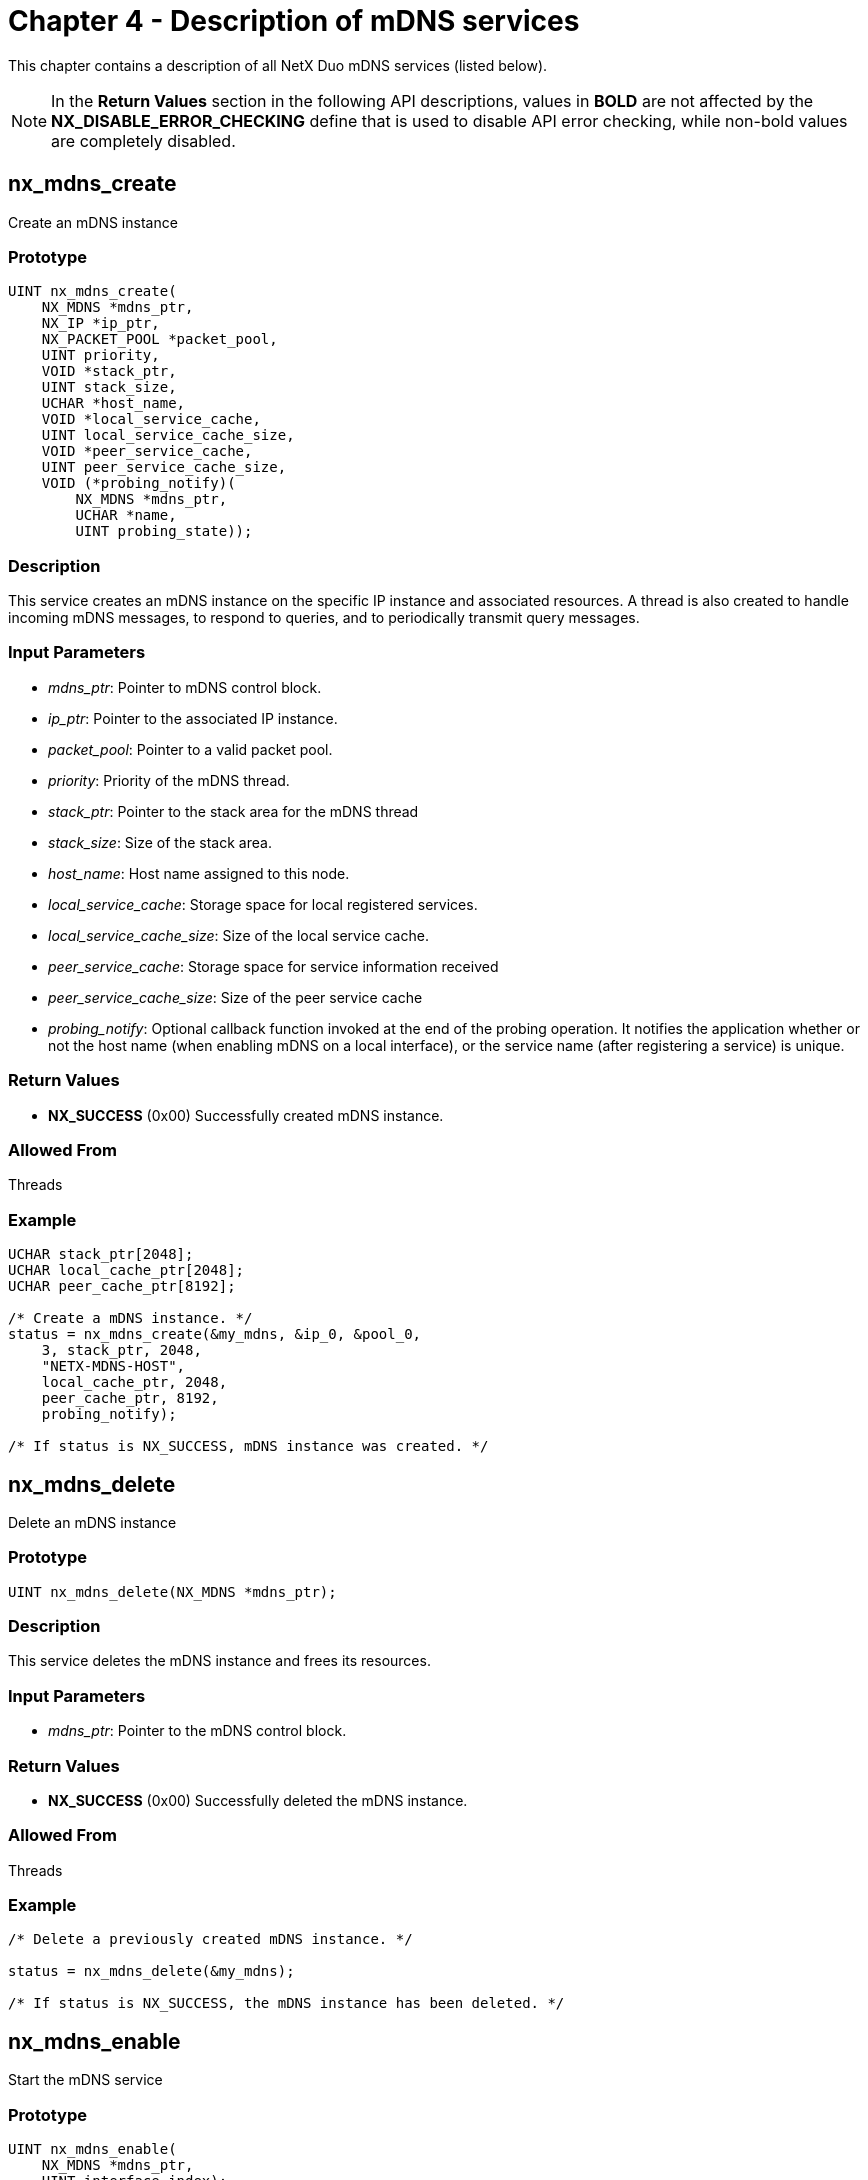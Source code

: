 ////

 Copyright (c) Microsoft
 Copyright (c) 2024-present Eclipse ThreadX contributors
 
 This program and the accompanying materials are made available 
 under the terms of the MIT license which is available at
 https://opensource.org/license/mit.
 
 SPDX-License-Identifier: MIT
 
 Contributors: 
     * Frédéric Desbiens - Initial AsciiDoc version.

////

= Chapter 4 - Description of mDNS services
:description: This chapter contains a description of all NetX Duo mDNS services

This chapter contains a description of all NetX Duo mDNS services (listed below).

NOTE: In the *Return Values* section in the following API descriptions, values in *BOLD* are not affected by the *NX_DISABLE_ERROR_CHECKING* define that is used to disable API error checking, while non-bold values are completely disabled.

== nx_mdns_create

Create an mDNS instance

=== Prototype

[,C]
----
UINT nx_mdns_create(
    NX_MDNS *mdns_ptr,
    NX_IP *ip_ptr,
    NX_PACKET_POOL *packet_pool,
    UINT priority,
    VOID *stack_ptr,
    UINT stack_size,
    UCHAR *host_name,
    VOID *local_service_cache,
    UINT local_service_cache_size,
    VOID *peer_service_cache,
    UINT peer_service_cache_size,
    VOID (*probing_notify)(
        NX_MDNS *mdns_ptr,
        UCHAR *name,
        UINT probing_state));
----

=== Description

This service creates an mDNS instance on the specific IP instance and associated resources. A thread is also created to handle incoming mDNS messages, to respond to queries, and to periodically transmit query messages.

=== Input Parameters

* _mdns_ptr_: Pointer to mDNS control block.
* _ip_ptr_: Pointer to the associated IP instance.
* _packet_pool_: Pointer to a valid packet pool.
* _priority_: Priority of the mDNS thread.
* _stack_ptr_: Pointer to the stack area for the mDNS thread
* _stack_size_: Size of the stack area.
* _host_name_: Host name assigned to this node.
* _local_service_cache_: Storage space for local registered services.
* _local_service_cache_size_: Size of the local service cache.
* _peer_service_cache_: Storage space for service information received
* _peer_service_cache_size_: Size of the peer service cache
* _probing_notify_: Optional callback function invoked at the end of the probing operation. It notifies the application whether or not the host name (when enabling mDNS on a local interface), or the service name (after registering a service) is unique.

=== Return Values

* *NX_SUCCESS* (0x00) Successfully created mDNS instance.

=== Allowed From

Threads

=== Example

[,C]
----
UCHAR stack_ptr[2048];
UCHAR local_cache_ptr[2048];
UCHAR peer_cache_ptr[8192];

/* Create a mDNS instance. */
status = nx_mdns_create(&my_mdns, &ip_0, &pool_0,
    3, stack_ptr, 2048,
    "NETX-MDNS-HOST",
    local_cache_ptr, 2048,
    peer_cache_ptr, 8192,
    probing_notify);

/* If status is NX_SUCCESS, mDNS instance was created. */
----

== nx_mdns_delete

Delete an mDNS instance

=== Prototype

[,C]
----
UINT nx_mdns_delete(NX_MDNS *mdns_ptr);
----

=== Description

This service deletes the mDNS instance and frees its resources.

=== Input Parameters

* _mdns_ptr_: Pointer to the mDNS control block.

=== Return Values

* *NX_SUCCESS* (0x00) Successfully deleted the mDNS instance.

=== Allowed From

Threads

=== Example

[,C]
----
/* Delete a previously created mDNS instance. */

status = nx_mdns_delete(&my_mdns);

/* If status is NX_SUCCESS, the mDNS instance has been deleted. */
----

== nx_mdns_enable

Start the mDNS service

=== Prototype

[,C]
----
UINT nx_mdns_enable(
    NX_MDNS *mdns_ptr,
    UINT interface_index);
----

=== Description

This API enables mDNS service on specific physical interface. Once the service is enabled, the mDNS module first probes all its unique service names on the network before responding to queries received on the interface.

=== Input Parameters

* _mdns_ptr_: Pointer to the mDNS instance control block.
* _interface_index_: Index to the interface where the service is to be enabled

=== Return Values

* *NX_SUCCESS* (0x00) Successfully enabled the service.

=== Allowed From

Threads

=== Example

[,C]
----
/* Enable mDNS service on specific interface. */

status = nx_mdns_enable(&my_mdns, 0);

/* If status is NX_SUCCESS, mDNS service was enabled. */
----

== nx_mdns_disable

Disable the mDNS service

=== Prototype

[,C]
----
UINT nx_mdns_disable(
    NX_MDNS *mdns_ptr,
    UINT interface_index);
----

=== Description

This API disables mDNS service on the specific physical interface. Once the service is disabled, the mDNS sends "goodbye" messages for every local service to the network that is attached to the interface, so the neighboring nodes are notified.

=== Input Parameters

* _mdns_ptr_: Pointer to mDNS control block.
* _interface_index_: Index to the interface where the service is to be disabled

=== Return Values

* *NX_SUCCESS* (0x00) Successfully disabled the service.

=== Allowed From

Threads

=== Example

[,C]
----
/* Disable mDNS service on specific interface. */

status = nx_mdns_disable(&my_mdns, 0);

/* If status is NX_SUCCESS, mDNS service was disabled. */
----

== nx_mdns_cache_notify_set

Installs the mDNS cache full notify function

=== Prototype

[,c]
----
UINT nx_mdns_cache_notify_set(
    NX_MDNS *mdns_ptr,
    VOID (*cache_full_notify_cb)(
        NX_MDNS *mdns_ptr,
        UINT state,
        UINT cache_type));
----

=== Description

This service installs a user-supplied callback function, which is invoked when either the local service cache or peer service cache becomes full. When the service cache is full, no more mDNS Resource Record can be added. Note that the service cache may become full as a result of internal fragmentation, when services with various string lengths are added and removed. On receiving a cache full notification on peer service cache, the application may use the service "_nx_mdns_service_cache_clear"_ to erase all entries in the peer service cache.

=== Input Parameters

* _mdns_ptr_: Pointer to the mDNS control block.

=== Return Values

* *NX_SUCCESS* (0x00) Successfully installed the mDNS cache notify callback function.

=== Allowed From

Threads

=== Example

[,C]
----
/* Set mDNS cache notify callback. */

status = nx_mdns_cache_notify_set(&my_mdns, cache_full_notify_cb);

/* If status is NX_SUCCESS, mDNS cache notify callback was set. */
----

== nx_mdns_cache_notify_clear

Clear the mDNS service cache full notify function

=== Prototype

[,C]
----
UINT nx_mdns_cache_notify_clear(NX_MDNS *mdns_ptr);
----

=== Description

This service clears a user-supplied service cache notify callback function.

=== Input Parameters

* _mdns_ptr_: Pointer to the mDNS control block.

=== Return Values

* *NX_SUCCESS* (0x00) Successfully cleared the mDNS service cache notify callback function.

=== Allowed From

Threads

=== Example

[,C]
----
/* Clear mDNS cache notify callback. */

status = nx_mdns_cache_notify_clear(&my_mdns);

/* If status is NX_SUCCESS, mDNS cache notify callback clear. */
----

== nx_mdns_domain_name_set

Sets the domain name

=== Prototype

[,C]
----
UINT nx_mdns_domain_name_set(
    NX_MDNS *mdns_ptr,
    CHAR *domain_name);
----

=== Description

This service sets up the default local domain name. When the mDNS instance is created, the default local domain name is set to ".local". This API allows an application to overwrite the default local domain name.

=== Input Parameters

* _mdns_ptr_: Pointer to mDNS control block.
* _domain_name_: The domain name to be used.

=== Return Values

* *NX_SUCCESS* (0x00) Successfully configured local domain.

=== Allowed From

Threads

=== Example

[,C]
----
/* Set the domain name. */

status = nx_mdns_domain_name_set(&my_mdns, "home");

/* If status is NX_SUCCESS, the "home" domain name was set. */
----

== nx_mdns_service_announcement_timing_set

Sets the timing parameters for service announcement messages

=== Prototype

[,C]
----
UINT nx_mdns_service_announcement_timing_set(
    NX_MDNS *mdns_ptr,
    UINT t,
    UINT p,
    UINT k,
    UINT retrans_interval,
    UINT period_interval,
    UINT max_time);
----

=== Description

This service reconfigures the timing parameters employed by mDNS when sending the service announcements. Publish period starts from _t_ ticks and can be expanded telescopically with 2 to the power of _k_ factor. The number of repetitions per advertisement is _p_, the interval between each repeated advertisement is _interval_ ticks, and the number of announcement period is max_time. By default, the initial period is set to 1 second, with k = 1 (the period doubles each time), _p = 1_ (no repetition), retrans_interval = 0(no time interval), period_interval = 0xFFFFFFFF(max period interval) and max_time = 3(number of advertisement).

=== Input Parameters

* _mdns_ptr_: Pointer to mDNS control block.
* _t_: Number of ticks for the initial period. Default is 100 ticks for 1 second.
* _p_: Number of repetitions. Default value is 1.
* _k_: Telescopic factor. Default value is 1.
* _retrans_interval_: Number of ticks to wait before sending out repeated announcement messages. Default value is 0.
* _period_interval_: Number of ticks between two announcement period. Default value is 0xFFFFFFFF.
* _max_time_: Number of announcement period to use for the advertisement. After the _max_time_ announcement periods, no more announcement messages are sent. Default value is 3.

=== Return Values

* *NX_SUCCESS* (0x00) Successfully sets the timing values.

=== Allowed From

Threads

=== Example

[,C]
----
/* Set the service announcement timing. */

status = nx_mdns_service_announcement_timing_set(&my_mdns, 100,
    1, 1, 0, 0xFFFFFFFF, 3);

/* If status is NX_SUCCESS, the service announcement timing was set. */
----

== nx_mdns_service_add

Add a local service

=== Prototype

[,C]
----
UINT nx_mdns_service_add(
    NX_MDNS *mdns_ptr,
    CHAR *instance,
    CHAR *service,
    CHAR *subtype,
    UINT ttl,
    USHORT priority,
    USHORT weight,
    USHORT port,
    UCHAR *text,
    UCHAR is_unique,
    UINT interface_index);
----

=== Description

This API registers a service offered by the application. If the flag _is_unique_ is set, mDNS probes the service name to make sure it is unique on the local network before starting to announce the service on the network. _Instance_ is the instance portion of the service name. The _service_ is the service portion of the service name. For example "_http._tcp" is a service. To describe a service with subtype, caller must use the _subtype_ parameter. For example, if the desired service is "_printer._sub._http._tcp", the service field is "_http._tcp:, and the subtype field is "_printer".

=== Input Parameters

* _mdns_ptr_: Pointer to mDNS control block.
* _instance_: Pointer to the instance name of the service.
* _service_: Pointer to the mDNS service type, excluding subtype information.
* _subtype_: Pointer to the subtype portion of the mDNS service, if applicable.
* _priority_: Service priority
* _weight_: Service weight
* _port_: TCP or UDP port number the service uses
* _text_: Additional text information
* _is_unique_: Boolean flag indicating whether the service is shared or unique. For services registered as unique, mDNS must probe the service on the network before starting offering it.
* _interface_index_: Physical interface the service is offered through. For a service that is offered through any of the attached services, the value _NX_MDNS_ALL_INTERFACES_ is used.

=== Return Values

* *NX_SUCCESS* (0x00) Successfully registered the service.

=== Allowed From

Threads

=== Example

[,C]
----
/* Add local service. */

status = nx_mdns_service_add(&my_mdns, "NETX-SERVICE",
    "_http._tcp", NX_NULL,
    NX_NULL, 0, 0, 0, 80, NX_TRUE, 0);

/* If status is NX_SUCCESS, The service (NetX-SERVICE._http._tcp.local) was added. */
----

== nx_mdns_service_delete

Remove a previous registered service

=== Prototype

[,C]
----
UINT nx_mdns_service_delete(
    NX_MDNS *mdns_ptr,
    CHAR *instance,
    CHAR *service,
    CHAR *subtype);
----

=== Description

This API deletes a previous registered service. As the service is deleted, "goodbye" messages are sent to the local network so the neighboring nodes are notified.

=== Input Parameters

* _mdns_ptr_: Pointer to mDNS control block.
* _instance_: Pointer to the instance name of the service.
* _service_: Pointer to the mDNS service type, excluding subtype information.
* _subtype_: Pointer to the subtype portion of the mDNS service, if applicable.

=== Return Values

* *NX_SUCCESS* (0x00) Successfully deleted the service.

=== Allowed From

Threads

=== Example

[,C]
----
/* Delete local service. */

status = nx_mdns_service_delete(&my_mdns, "NETX-SERVICE", "_http._tcp", NX_NULL);

/* If status is NX_SUCCESS, The service (NetX-SERVICE._http._tcp.local) was deleted. */
----

== nx_mdns_service_one_shot_query

Initiate one-shot service discovery

=== Prototype

[,C]
----
UINT nx_mdns_service_one_shot_query(
    NX_MDNS *mdns_ptr,
    UCHAR *instance,
    UCHAR *service,
    UCHAR *subtype,
    NX_MDNS_SERVICE *service_ptr,
    ULONG wait_option);
----

=== Description

This service performs a one-shot mDNS query. If the specified service is found in the peer service cache, the first instance is returned. If no services are found in the local peer service cache, the mDNS module issues a query command and wait for response. The service is blocked till either the first answer is received or the query times out.

=== Input Parameters

* _mdns_ptr_: Pointer to mDNS control block.
* _instance_: Pointer to the instance name of the service, if applicable.
* _service_: Pointer to the mDNS service type, excluding subtype information. the application must specify the service type.
* _subtype_: Pointer to the subtype portion of the mDNS service, if applicable.
* _service_ptr_: User provided pointer to NX_MDNS_SERVICE structure that stores the query results.
* _wait_option_: The amount of time, in ticks, to wait for a response.

=== Return Values

* *NX_SUCCESS* (0x00) Successfully obtained service information.

=== Allowed From

Threads

=== Example

[,C]
----
/* Start service one shot query. */

status = nx_mdns_service_one_shot_query(&my_mdns, "NETX-SERVICE", "_http._tcp",
    NX_NULL, service_ptr, 500);

/* If status is NX_SUCCESS, The query with
    name: NetX-SERVICE._http._tcp.local,
     type: ANY (SRV and TXT) was sent.
    And the answer was stored in service_ptr if success. */
----

== nx_mdns_service_continuous_query

Initiate continuous service discovery

=== Prototype

[,C]
----
UINT nx_mdns_service_continuous_query(
    NX_MDNS *mdns_ptr,
    CHAR *instance,
    CHAR *service,
    CHAR *subtype);
----

=== Description

This service starts a continuous query. Note that the service returns immediately. After issuing a continuous query, the application may retrieve service record by using the API *_nx_mdns_service_lookup_*. To stop the continuous query, the application may use the API *_nx_mdns_service_query_stop_*

=== Input Parameters

* _mdns_ptr_: Pointer to mDNS control block.
* _instance_: Pointer to the instance name of the service, if applicable.
* _service_: Pointer to the mDNS service type, excluding subtype information, if applicable.
* _subtype_: Pointer to the subtype portion of the mDNS service, if applicable.

=== Return Values

* *NX_SUCCESS* (0x00) Successfully started continues query.

=== Allowed From

Threads

=== Example

[,C]
----
/* Start service continuous query. */

status = nx_mdns_service_continuous_query(&my_mdns,
    "NETX-SERVICE", "_http._tcp", NX_NULL);

/* If status is NX_SUCCESS, The continuous query with
    name: NetX-SERVICE._http._tcp.local,
    type: ANY (SRV and TXT) was added.
    And the query will be periodically sent. */
----

== nx_mdns_service_query_stop

Cease a previously issued continuous service discovery

=== Prototype

[,C]
----
UINT nx_mdns_service_query_stop(
    NX_MDNS *mdns_ptr,
    CHAR *instance,
    CHAR *service,
    CHAR *subtype);
----

=== Description

This API terminates a previous issued continuous service discovery.

=== Input Parameters

* _mdns_ptr_: Pointer to mDNS control block.
* _instance_: Pointer to the instance name of the service.
* _service_: Pointer to the mDNS service type, subtype information.
* _subtype_: Pointer to the subtype portion of the mDNS service, if applicable.

=== Return Values

* *NX_SUCCESS* (0x00) Successfully stopped continues query.

=== Allowed From

Threads

=== Example

[,C]
----
/* Stop service continuous query. */

status = nx_mdns_service_query_stop(&my_mdns, "NETX-SERVICE", "_http._tcp", NX_NULL);

/* If status is NX_SUCCESS, The continuous query with
    name: NetX-SERVICE._http._tcp.local,
    type: ANY (SRV and TXT) was stopped. */
----

== nx_mdns_service_lookup

Retrieves the service from the local peer service cache

=== Prototype

[,C]
----
UINT nx_mdns_service_lookup(
    NXD_MDNS *mdns_ptr,
    CHAR *instance,
    CHAR *service,
    CHAR *subtype,
    UINT instance_index,
    NXD_MDNS_SERVICE *service_ptr);
----

=== Description

This service looks up services matching the instance name (if provided) and the type of service in the local peer service cache. Application shall start the service lookup with _instance_index_ set to zero for the first service in the cache that matches the description. Application shall keep using this service with increasing _instance_index_ value for additional services found in the cache, till the service returns _NX_NO_MORE_ENTRIES_, which indicates the end of the cache.

=== Input Parameters

* _mdns_ptr_: Pointer to mDNS control block.
* _instance_: Pointer to the instance name of the service, if applicable.
* _service_: Pointer to the mDNS service type, excluding subtype information, if applicable.
* _subtype_: Pointer to the subtype portion of the mDNS service, if applicable.
* _Instance_index_: Index number to the instance to be returned.
* _service_ptr_: User provided pointer to NX_MDNS_SERVICE structure that stores the lookup results.

=== Return Values

* *NX_SUCCESS* (0x00) Successfully retrieved the service
* *NX_NO_MORE_ENTRIES* (0x17) No service entry is found at the specified index number. This error code indicates the end of the search.

=== Allowed From

Threads

=== Example

[,C]
----
/* Lookup the service on specific index. */

status = nx_mdns_service_lookup(&my_mdns, "NETX-SERVICE", "_http._tcp", NX_NULL,
    0, service_ptr);

/* If status is NX_SUCCESS, The service with
    name: NetX-SERVICE._http._tcp.local, was retrieved. */
----

== nx_mdns_service_ignore_set

Configures a service ignore set

=== Prototype

[,C]
----
UINT nx_mdns_service_ignore_set(
    NX_MDNS *mdns_ptr,
    ULONG service_mask);
----

=== Description

This API configures a mask to ignore services specified by the _service_mask_ bitmask. User may optionally use the service_mask to select service types it does not wish to be cached. A list of services is defined in the table _nx_mdns_service_types_ in _nxd_mdns.c._ The corresponding mask of the first service type in nx_mdns_service_types[] is 0x00000001, the mask of the second service type is 0x00000002, and so on.

=== Input Parameters

* _mdns_ptr_: Pointer to mDNS control block.
* _service_mask_: User-defined service types to ignore. The mask is a 32-bit ULONG type. Each bit represents an entry in the user-defined _nx_mdns_service_types_ array. If a bit is set, the corresponding service type specified in the _nx_mdns_service_type_ array will not store in the peer service cache.

=== Return Values

* *NX_SUCCESS* (0x00) Successfully sets the service ignore mask.

=== Allowed From

Threads

=== Example

[,C]
----
/* Set the service mask to ignore the specified service. */

status = nx_mdns_service_ignore_set(&my_mdns, 0x00000003);

/* If status is NX_SUCCESS, The service with
    type "_device-info" and "_http" will be ignored. */
----

== nx_mdns_service_notify_set

Configures a service change notify callback function

=== Prototype

[,C]
----
UINT nx_mdns_service_notify_set(
    NX_MDNS *mdns_ptr,
    ULONG service_mask,
    VOID (*service_change_notify)(
        NX_MDNS *mdns_ptr,
        NX_MDNS_SERVICE *service_ptr,
        UINT state));
----

=== Description

This API configures a service change notify callback function. This callback function is invoked when a service offered by other nodes on the network is added, changed or is no longer available. User may optionally use the service_mask to select service types it wishes to monitor. A list of services being monitored are hard-coded in the table _nx_mdns_service_types_ in _nxd_mdns.c._

The corresponding mask of the first service type in nx_mdns_service_types[] is 0x00000001, the mask of the second service type is 0x00000002, and so on.

=== Input Parameters

* _mdns_ptr_: Pointer to mDNS control block.
* _service_mask_: User-defined service types to monitor. The mask is a 32-bit ULONG type. Each bit represents an entry in the _nx_mdns_service_types_ array.
* _service_change_notify_: The callback function to be invoked when the specified service is changed. The detailed service information is returned in the memory pointed to by _service_ptr._ Note that the content in the memory is invalid after returning from the notify callback function.

=== Return Values

* *NX_SUCCESS* (0x00) Successfully installed the callback function.

=== Allowed From

Threads

=== Example

[,C]
----
/* Set the service mask to notify the specified service. */

status = nx_mdns_service_notify_set(&my_mdns, 0x00000002, service_change_notify);

/* If status is NX_SUCCESS, the callback will be called
    if received the service with type "_http". */
----

== nx_mdns_service_notify_clear

Clear the service change notify callback function

=== Prototype

[,C]
----
UINT nx_mdns_service_notify_clear(NX_MDNS *mdns_ptr);
----

=== Description

This API clears the service change notify callback function and the .

=== Input Parameters

* _mdns_ptr_: Pointer to mDNS control block..

=== Return Values

* *NX_SUCCESS* (0x00) Successfully cleared the callback function.

=== Allowed From

Threads

=== Example

[,C]
----
/* Clear the service notify. */

status = nx_mdns_service_notify_clear(&my_mdns);

/* If status is NX_SUCCESS, the service notify function clear. */
----

== nx_mdns_host_address_get

Get the host address

=== Prototype

[,C]
----
UINT nx_mdns_host_address_get(
    NX_MDNS *mdns_ptr,
    UCHAR *host_name,
    ULONG *ipv4_address,
    ULONG *ipv6_address,
    ULONG wait_option);
----

=== Description

This service performs a mDNS query on host IPv4 and IPv6 addresses. If the address of specified host name is found in peer service cache, the address is returned. If no address is found in the peer service cache, the mDNS module issues A and AAAA type queries and wait for response. This API blocks until either an answer is received or the query times out.

=== Input Parameters

* _mdns_ptr_: Pointer to mDNS control block.
* _host_name_: Pointer to host name.
* _ipv4_address_: Pointer to a 4-byte aligned address for IPv4 address storage space. User shall allocate 4 bytes of space for the IPv4 - address. NX_NULL address can be passed into this API if application does not need to retrieve IPv4 address.
* _ipv6_address_: Pointer to the 4-byte aligned address for IPv6 address storage space. User shall allocate 16 bytes of space for the - IPv6 address. NX_NULL address can be passed into this API if application does not need to retrieve IPv6 address.
* _wait_option_: The amount of time, in ticks, to wait for a response.

=== Return Values

* *NX_SUCCESS* (0x00) Successfully obtained host address.

=== Allowed From

Threads

=== Example

[,C]
----
ULONG ipv4_address;
ULONG ipv6_address[4];

/* Get the IP address of specified host. */
status = nx_mdns_host_address_get(&my_mdns, "MDNS-Host", &ipv4_address, ipv6_address, 500);

/* If status is NX_SUCCESS, the IP address of specified host was retrieved. */
----

== nx_mdns_local_cache_clear

Erase all local services

=== Prototype

[,C]
----
UINT nx_mdns_local_cache_clear(NX_MDNS *mdns_ptr);
----

=== Description

This service clears all entries in the local service cache after send the Goodbye message.

=== Input Parameters

* _mdns_ptr_: Pointer to mDNS control block.

=== Return Values

* *NX_SUCCESS* (0x00) Successfully erased all entries in the cache.

=== Allowed From

Threads

=== Example

[,C]
----
/* Clear the local cache, delete all local service. */

status = nx_mdns_local_cache_clear(&my_mdns);

/* If status is NX_SUCCESS, all services and resource records of local cache were deleted. */
----

== nx_mdns_peer_cache_clear

Erase all the discovered services

=== Prototype

[,C]
----
UINT nx_mdns_peer_cache_clear(NX_MDNS *mdns_ptr);
----

=== Description

This service clears all entries in the peer service cache.

=== Input Parameters

* _mdns_ptr_: Pointer to mDNS control block.

=== Return Values

* *NX_SUCCESS* (0x00) Successfully erased all entries in the cache.

=== Allowed From

Threads

=== Example

[,C]
----
/* Clear the peer cache, delete all peer service. */

status = nx_mdns_peer_cache_clear(&my_mdns);

/* If status is NX_SUCCESS, all services and resource records of peer cache were deleted. */
----
